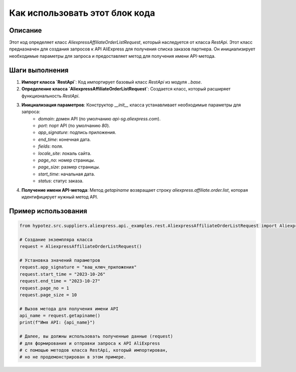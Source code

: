Как использовать этот блок кода
=========================================================================================

Описание
-------------------------
Этот код определяет класс `AliexpressAffiliateOrderListRequest`, который наследуется от класса `RestApi`.  Этот класс предназначен для создания запросов к API AliExpress для получения списка заказов партнера.  Он инициализирует необходимые параметры для запроса и предоставляет метод для получения имени API-метода.

Шаги выполнения
-------------------------
1. **Импорт класса `RestApi`**: Код импортирует базовый класс `RestApi` из модуля `..base`.
2. **Определение класса `AliexpressAffiliateOrderListRequest`**:  Создается класс, который расширяет функциональность `RestApi`.
3. **Инициализация параметров**: Конструктор `__init__` класса устанавливает необходимые параметры для запроса:
    - `domain`: домен API (по умолчанию `api-sg.aliexpress.com`).
    - `port`: порт API (по умолчанию `80`).
    - `app_signature`: подпись приложения.
    - `end_time`: конечная дата.
    - `fields`: поля.
    - `locale_site`: локаль сайта.
    - `page_no`: номер страницы.
    - `page_size`: размер страницы.
    - `start_time`: начальная дата.
    - `status`: статус заказа.
4. **Получение имени API-метода**: Метод `getapiname` возвращает строку `aliexpress.affiliate.order.list`, которая идентифицирует нужный метод API.


Пример использования
-------------------------
.. code-block:: python

    from hypotez.src.suppliers.aliexpress.api._examples.rest.AliexpressAffiliateOrderListRequest import AliexpressAffiliateOrderListRequest

    # Создание экземпляра класса
    request = AliexpressAffiliateOrderListRequest()

    # Установка значений параметров
    request.app_signature = "ваш_ключ_приложения"
    request.start_time = "2023-10-26"
    request.end_time = "2023-10-27"
    request.page_no = 1
    request.page_size = 10

    # Вызов метода для получения имени API
    api_name = request.getapiname()
    print(f"Имя API: {api_name}")

    # Далее, вы должны использовать полученные данные (request)
    # для формирования и отправки запроса к API AliExpress
    # с помощью методов класса RestApi, который импортирован,
    # но не продемонстрирован в этом примере.
